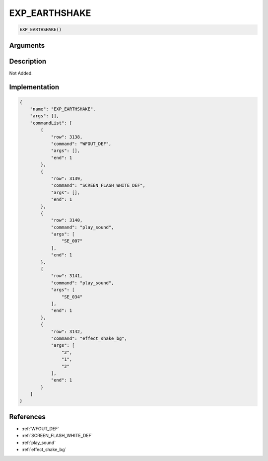 .. _EXP_EARTHSHAKE:

EXP_EARTHSHAKE
========================

.. code-block:: text

	EXP_EARTHSHAKE()


Arguments
------------


Description
-------------

Not Added.

Implementation
-------------

.. code-block:: json

	{
	    "name": "EXP_EARTHSHAKE",
	    "args": [],
	    "commandList": [
	        {
	            "row": 3138,
	            "command": "WFOUT_DEF",
	            "args": [],
	            "end": 1
	        },
	        {
	            "row": 3139,
	            "command": "SCREEN_FLASH_WHITE_DEF",
	            "args": [],
	            "end": 1
	        },
	        {
	            "row": 3140,
	            "command": "play_sound",
	            "args": [
	                "SE_007"
	            ],
	            "end": 1
	        },
	        {
	            "row": 3141,
	            "command": "play_sound",
	            "args": [
	                "SE_034"
	            ],
	            "end": 1
	        },
	        {
	            "row": 3142,
	            "command": "effect_shake_bg",
	            "args": [
	                "2",
	                "1",
	                "2"
	            ],
	            "end": 1
	        }
	    ]
	}

References
-------------
* :ref:`WFOUT_DEF`
* :ref:`SCREEN_FLASH_WHITE_DEF`
* :ref:`play_sound`
* :ref:`effect_shake_bg`
